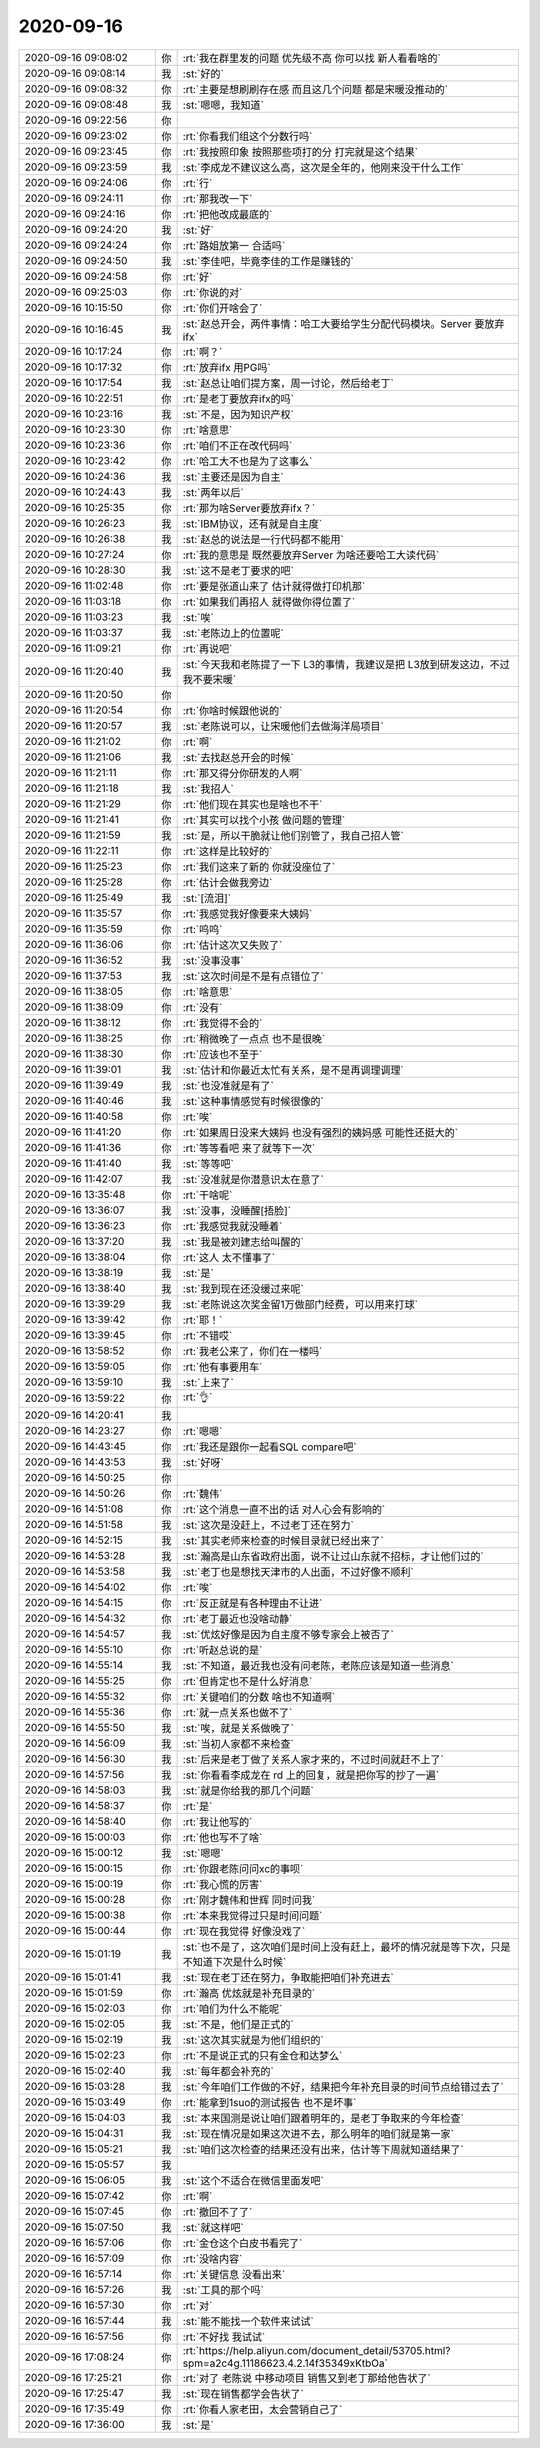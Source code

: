 2020-09-16
-------------

.. list-table::
   :widths: 25, 1, 60

   * - 2020-09-16 09:08:02
     - 你
     - :rt:`我在群里发的问题 优先级不高 你可以找 新人看看啥的`
   * - 2020-09-16 09:08:14
     - 我
     - :st:`好的`
   * - 2020-09-16 09:08:32
     - 你
     - :rt:`主要是想刷刷存在感 而且这几个问题 都是宋暖没推动的`
   * - 2020-09-16 09:08:48
     - 我
     - :st:`嗯嗯，我知道`
   * - 2020-09-16 09:22:56
     - 你
     - .. image:: /images/367428.jpg
          :width: 100px
   * - 2020-09-16 09:23:02
     - 你
     - :rt:`你看我们组这个分数行吗`
   * - 2020-09-16 09:23:45
     - 你
     - :rt:`我按照印象 按照那些项打的分 打完就是这个结果`
   * - 2020-09-16 09:23:59
     - 我
     - :st:`李成龙不建议这么高，这次是全年的，他刚来没干什么工作`
   * - 2020-09-16 09:24:06
     - 你
     - :rt:`行`
   * - 2020-09-16 09:24:11
     - 你
     - :rt:`那我改一下`
   * - 2020-09-16 09:24:16
     - 你
     - :rt:`把他改成最底的`
   * - 2020-09-16 09:24:20
     - 我
     - :st:`好`
   * - 2020-09-16 09:24:24
     - 你
     - :rt:`路姐放第一 合适吗`
   * - 2020-09-16 09:24:50
     - 我
     - :st:`李佳吧，毕竟李佳的工作是赚钱的`
   * - 2020-09-16 09:24:58
     - 你
     - :rt:`好`
   * - 2020-09-16 09:25:03
     - 你
     - :rt:`你说的对`
   * - 2020-09-16 10:15:50
     - 你
     - :rt:`你们开啥会了`
   * - 2020-09-16 10:16:45
     - 我
     - :st:`赵总开会，两件事情：哈工大要给学生分配代码模块。Server 要放弃 ifx`
   * - 2020-09-16 10:17:24
     - 你
     - :rt:`啊？`
   * - 2020-09-16 10:17:32
     - 你
     - :rt:`放弃ifx  用PG吗`
   * - 2020-09-16 10:17:54
     - 我
     - :st:`赵总让咱们提方案，周一讨论，然后给老丁`
   * - 2020-09-16 10:22:51
     - 你
     - :rt:`是老丁要放弃ifx的吗`
   * - 2020-09-16 10:23:16
     - 我
     - :st:`不是，因为知识产权`
   * - 2020-09-16 10:23:30
     - 你
     - :rt:`啥意思`
   * - 2020-09-16 10:23:36
     - 你
     - :rt:`咱们不正在改代码吗`
   * - 2020-09-16 10:23:42
     - 你
     - :rt:`哈工大不也是为了这事么`
   * - 2020-09-16 10:24:36
     - 我
     - :st:`主要还是因为自主`
   * - 2020-09-16 10:24:43
     - 我
     - :st:`两年以后`
   * - 2020-09-16 10:25:35
     - 你
     - :rt:`那为啥Server要放弃ifx？`
   * - 2020-09-16 10:26:23
     - 我
     - :st:`IBM协议，还有就是自主度`
   * - 2020-09-16 10:26:38
     - 我
     - :st:`赵总的说法是一行代码都不能用`
   * - 2020-09-16 10:27:24
     - 你
     - :rt:`我的意思是 既然要放弃Server 为啥还要哈工大读代码`
   * - 2020-09-16 10:28:30
     - 我
     - :st:`这不是老丁要求的吧`
   * - 2020-09-16 11:02:48
     - 你
     - :rt:`要是张道山来了 估计就得做打印机那`
   * - 2020-09-16 11:03:18
     - 你
     - :rt:`如果我们再招人 就得做你得位置了`
   * - 2020-09-16 11:03:23
     - 我
     - :st:`唉`
   * - 2020-09-16 11:03:37
     - 我
     - :st:`老陈边上的位置呢`
   * - 2020-09-16 11:09:21
     - 你
     - :rt:`再说吧`
   * - 2020-09-16 11:20:40
     - 我
     - :st:`今天我和老陈提了一下 L3的事情，我建议是把 L3放到研发这边，不过我不要宋暖`
   * - 2020-09-16 11:20:50
     - 你
     - .. image:: /images/367463.jpg
          :width: 100px
   * - 2020-09-16 11:20:54
     - 你
     - :rt:`你啥时候跟他说的`
   * - 2020-09-16 11:20:57
     - 我
     - :st:`老陈说可以，让宋暖他们去做海洋局项目`
   * - 2020-09-16 11:21:02
     - 你
     - :rt:`啊`
   * - 2020-09-16 11:21:06
     - 我
     - :st:`去找赵总开会的时候`
   * - 2020-09-16 11:21:11
     - 你
     - :rt:`那又得分你研发的人啊`
   * - 2020-09-16 11:21:18
     - 我
     - :st:`我招人`
   * - 2020-09-16 11:21:29
     - 你
     - :rt:`他们现在其实也是啥也不干`
   * - 2020-09-16 11:21:41
     - 你
     - :rt:`其实可以找个小孩 做问题的管理`
   * - 2020-09-16 11:21:59
     - 我
     - :st:`是，所以干脆就让他们别管了，我自己招人管`
   * - 2020-09-16 11:22:11
     - 你
     - :rt:`这样是比较好的`
   * - 2020-09-16 11:25:23
     - 你
     - :rt:`我们这来了新的 你就没座位了`
   * - 2020-09-16 11:25:28
     - 你
     - :rt:`估计会做我旁边`
   * - 2020-09-16 11:25:49
     - 我
     - :st:`[流泪]`
   * - 2020-09-16 11:35:57
     - 你
     - :rt:`我感觉我好像要来大姨妈`
   * - 2020-09-16 11:35:59
     - 你
     - :rt:`呜呜`
   * - 2020-09-16 11:36:06
     - 你
     - :rt:`估计这次又失败了`
   * - 2020-09-16 11:36:52
     - 我
     - :st:`没事没事`
   * - 2020-09-16 11:37:53
     - 我
     - :st:`这次时间是不是有点错位了`
   * - 2020-09-16 11:38:05
     - 你
     - :rt:`啥意思`
   * - 2020-09-16 11:38:09
     - 你
     - :rt:`没有`
   * - 2020-09-16 11:38:12
     - 你
     - :rt:`我觉得不会的`
   * - 2020-09-16 11:38:25
     - 你
     - :rt:`稍微晚了一点点 也不是很晚`
   * - 2020-09-16 11:38:30
     - 你
     - :rt:`应该也不至于`
   * - 2020-09-16 11:39:01
     - 我
     - :st:`估计和你最近太忙有关系，是不是再调理调理`
   * - 2020-09-16 11:39:49
     - 我
     - :st:`也没准就是有了`
   * - 2020-09-16 11:40:46
     - 我
     - :st:`这种事情感觉有时候很像的`
   * - 2020-09-16 11:40:58
     - 你
     - :rt:`唉`
   * - 2020-09-16 11:41:20
     - 你
     - :rt:`如果周日没来大姨妈 也没有强烈的姨妈感 可能性还挺大的`
   * - 2020-09-16 11:41:36
     - 你
     - :rt:`等等看吧 来了就等下一次`
   * - 2020-09-16 11:41:40
     - 我
     - :st:`等等吧`
   * - 2020-09-16 11:42:07
     - 我
     - :st:`没准就是你潜意识太在意了`
   * - 2020-09-16 13:35:48
     - 你
     - :rt:`干啥呢`
   * - 2020-09-16 13:36:07
     - 我
     - :st:`没事，没睡醒[捂脸]`
   * - 2020-09-16 13:36:23
     - 你
     - :rt:`我感觉我就没睡着`
   * - 2020-09-16 13:37:20
     - 我
     - :st:`我是被刘建志给叫醒的`
   * - 2020-09-16 13:38:04
     - 你
     - :rt:`这人 太不懂事了`
   * - 2020-09-16 13:38:19
     - 我
     - :st:`是`
   * - 2020-09-16 13:38:40
     - 我
     - :st:`我到现在还没缓过来呢`
   * - 2020-09-16 13:39:29
     - 我
     - :st:`老陈说这次奖金留1万做部门经费，可以用来打球`
   * - 2020-09-16 13:39:42
     - 你
     - :rt:`耶！`
   * - 2020-09-16 13:39:45
     - 你
     - :rt:`不错哎`
   * - 2020-09-16 13:58:52
     - 你
     - :rt:`我老公来了，你们在一楼吗`
   * - 2020-09-16 13:59:05
     - 你
     - :rt:`他有事要用车`
   * - 2020-09-16 13:59:10
     - 我
     - :st:`上来了`
   * - 2020-09-16 13:59:22
     - 你
     - :rt:`👌`
   * - 2020-09-16 14:20:41
     - 我
     - .. image:: /images/367509.jpg
          :width: 100px
   * - 2020-09-16 14:23:27
     - 你
     - :rt:`嗯嗯`
   * - 2020-09-16 14:43:45
     - 你
     - :rt:`我还是跟你一起看SQL compare吧`
   * - 2020-09-16 14:43:53
     - 我
     - :st:`好呀`
   * - 2020-09-16 14:50:25
     - 你
     - .. image:: /images/367513.jpg
          :width: 100px
   * - 2020-09-16 14:50:26
     - 你
     - :rt:`魏伟`
   * - 2020-09-16 14:51:08
     - 你
     - :rt:`这个消息一直不出的话 对人心会有影响的`
   * - 2020-09-16 14:51:58
     - 我
     - :st:`这次是没赶上，不过老丁还在努力`
   * - 2020-09-16 14:52:15
     - 我
     - :st:`其实老师来检查的时候目录就已经出来了`
   * - 2020-09-16 14:53:28
     - 我
     - :st:`瀚高是山东省政府出面，说不让过山东就不招标，才让他们过的`
   * - 2020-09-16 14:53:58
     - 我
     - :st:`老丁也是想找天津市的人出面，不过好像不顺利`
   * - 2020-09-16 14:54:02
     - 你
     - :rt:`唉`
   * - 2020-09-16 14:54:15
     - 你
     - :rt:`反正就是有各种理由不让进`
   * - 2020-09-16 14:54:32
     - 你
     - :rt:`老丁最近也没啥动静`
   * - 2020-09-16 14:54:57
     - 我
     - :st:`优炫好像是因为自主度不够专家会上被否了`
   * - 2020-09-16 14:55:10
     - 你
     - :rt:`听赵总说的是`
   * - 2020-09-16 14:55:14
     - 我
     - :st:`不知道，最近我也没有问老陈，老陈应该是知道一些消息`
   * - 2020-09-16 14:55:25
     - 你
     - :rt:`但肯定也不是什么好消息`
   * - 2020-09-16 14:55:32
     - 你
     - :rt:`关键咱们的分数 啥也不知道啊`
   * - 2020-09-16 14:55:36
     - 你
     - :rt:`就一点关系也做不了`
   * - 2020-09-16 14:55:50
     - 我
     - :st:`唉，就是关系做晚了`
   * - 2020-09-16 14:56:09
     - 我
     - :st:`当初人家都不来检查`
   * - 2020-09-16 14:56:30
     - 我
     - :st:`后来是老丁做了关系人家才来的，不过时间就赶不上了`
   * - 2020-09-16 14:57:56
     - 我
     - :st:`你看看李成龙在 rd 上的回复，就是把你写的抄了一遍`
   * - 2020-09-16 14:58:03
     - 我
     - :st:`就是你给我的那几个问题`
   * - 2020-09-16 14:58:37
     - 你
     - :rt:`是`
   * - 2020-09-16 14:58:40
     - 你
     - :rt:`我让他写的`
   * - 2020-09-16 15:00:03
     - 你
     - :rt:`他也写不了啥`
   * - 2020-09-16 15:00:12
     - 我
     - :st:`嗯嗯`
   * - 2020-09-16 15:00:15
     - 你
     - :rt:`你跟老陈问问xc的事呗`
   * - 2020-09-16 15:00:19
     - 你
     - :rt:`我心慌的厉害`
   * - 2020-09-16 15:00:28
     - 你
     - :rt:`刚才魏伟和世辉 同时问我`
   * - 2020-09-16 15:00:38
     - 你
     - :rt:`本来我觉得过只是时间问题`
   * - 2020-09-16 15:00:44
     - 你
     - :rt:`现在我觉得 好像没戏了`
   * - 2020-09-16 15:01:19
     - 我
     - :st:`也不是了，这次咱们是时间上没有赶上，最坏的情况就是等下次，只是不知道下次是什么时候`
   * - 2020-09-16 15:01:41
     - 我
     - :st:`现在老丁还在努力，争取能把咱们补充进去`
   * - 2020-09-16 15:01:59
     - 你
     - :rt:`瀚高 优炫就是补充目录的`
   * - 2020-09-16 15:02:03
     - 你
     - :rt:`咱们为什么不能呢`
   * - 2020-09-16 15:02:05
     - 我
     - :st:`不是，他们是正式的`
   * - 2020-09-16 15:02:19
     - 我
     - :st:`这次其实就是为他们组织的`
   * - 2020-09-16 15:02:23
     - 你
     - :rt:`不是说正式的只有金仓和达梦么`
   * - 2020-09-16 15:02:40
     - 我
     - :st:`每年都会补充的`
   * - 2020-09-16 15:03:28
     - 我
     - :st:`今年咱们工作做的不好，结果把今年补充目录的时间节点给错过去了`
   * - 2020-09-16 15:03:49
     - 你
     - :rt:`能拿到1suo的测试报告 也不是坏事`
   * - 2020-09-16 15:04:03
     - 我
     - :st:`本来国测是说让咱们跟着明年的，是老丁争取来的今年检查`
   * - 2020-09-16 15:04:31
     - 我
     - :st:`现在情况是如果这次进不去，那么明年的咱们就是第一家`
   * - 2020-09-16 15:05:21
     - 我
     - :st:`咱们这次检查的结果还没有出来，估计等下周就知道结果了`
   * - 2020-09-16 15:05:57
     - 我
     - .. image:: /images/367556.jpg
          :width: 100px
   * - 2020-09-16 15:06:05
     - 我
     - :st:`这个不适合在微信里面发吧`
   * - 2020-09-16 15:07:42
     - 你
     - :rt:`啊`
   * - 2020-09-16 15:07:45
     - 你
     - :rt:`撤回不了了`
   * - 2020-09-16 15:07:50
     - 我
     - :st:`就这样吧`
   * - 2020-09-16 16:57:06
     - 你
     - :rt:`金仓这个白皮书看完了`
   * - 2020-09-16 16:57:09
     - 你
     - :rt:`没啥内容`
   * - 2020-09-16 16:57:14
     - 你
     - :rt:`关键信息 没看出来`
   * - 2020-09-16 16:57:26
     - 我
     - :st:`工具的那个吗`
   * - 2020-09-16 16:57:30
     - 你
     - :rt:`对`
   * - 2020-09-16 16:57:44
     - 我
     - :st:`能不能找一个软件来试试`
   * - 2020-09-16 16:57:56
     - 你
     - :rt:`不好找 我试试`
   * - 2020-09-16 17:08:24
     - 你
     - :rt:`https://help.aliyun.com/document_detail/53705.html?spm=a2c4g.11186623.4.2.14f35349xKtbOa`
   * - 2020-09-16 17:25:21
     - 你
     - :rt:`对了 老陈说 中移动项目 销售又到老丁那给他告状了`
   * - 2020-09-16 17:25:47
     - 我
     - :st:`现在销售都学会告状了`
   * - 2020-09-16 17:35:49
     - 你
     - :rt:`你看人家老田，太会营销自己了`
   * - 2020-09-16 17:36:00
     - 我
     - :st:`是`
